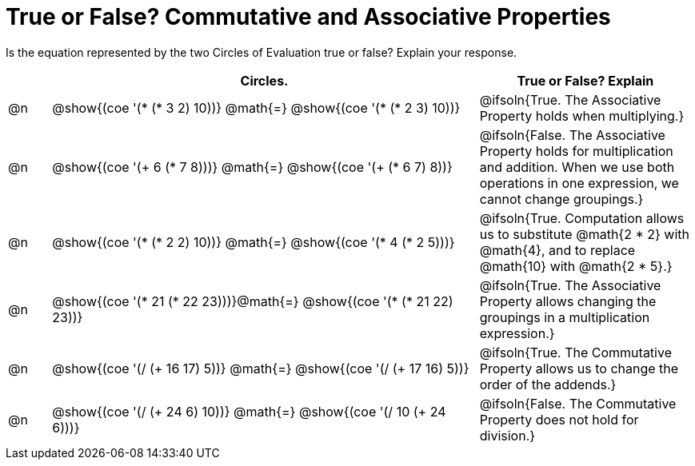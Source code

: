 = True or False? Commutative and Associative Properties

++++
<style>
div.circleevalsexp { width: auto; }
td > .content > .paragraph > * { vertical-align: middle; }
</style>
++++

Is the equation represented by the two Circles of Evaluation true or false? Explain your response.

[.FillVerticalSpace,cols="^.^1a,^.^10a,^.^5a", stripes="none", options="header"]
|===
|	 | Circles.																	   |
True or False? Explain
| @n |@show{(coe '(* (* 3 2) 10))}	@math{=} @show{(coe '(* (* 2 3) 10))}  | @ifsoln{True. The Associative Property holds when multiplying.}
| @n |@show{(coe '(+ 6 (* 7 8)))}	@math{=} @show{(coe '(+ (* 6 7) 8))}   | @ifsoln{False. The Associative Property holds for multiplication and addition. When we use both operations in one expression, we cannot change groupings.}
| @n |@show{(coe '(* (* 2 2) 10))}	@math{=} @show{(coe '(* 4 (* 2 5)))}   | @ifsoln{True. Computation allows us to substitute @math{2 * 2} with @math{4}, and to replace @math{10} with @math{2 * 5}.}
| @n |@show{(coe '(* 21 (* 22 23)))}@math{=} @show{(coe '(* (* 21 22) 23))}| @ifsoln{True. The Associative Property allows changing the groupings in a multiplication expression.}
| @n |@show{(coe '(/ (+ 16 17) 5))}	@math{=} @show{(coe '(/ (+ 17 16) 5))} | @ifsoln{True. The Commutative Property allows us to change the order of the addends.}
| @n |@show{(coe '(/ (+ 24 6) 10))}	@math{=} @show{(coe '(/ 10 (+ 24 6)))} | @ifsoln{False. The Commutative Property does not hold for division.}
|===

